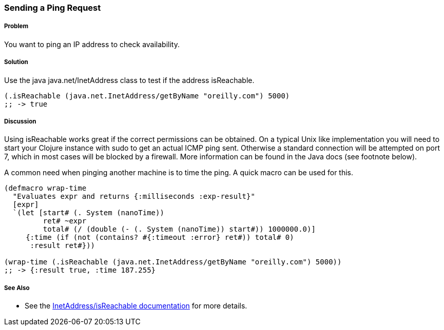 === Sending a Ping Request

// By Jason Webb (bigjason)

===== Problem

You want to ping an IP address to check availability.

===== Solution

Use the java +java.net/InetAddress+ class to test if the address +isReachable+.

[source,clojure]
----
(.isReachable (java.net.InetAddress/getByName "oreilly.com") 5000)
;; -> true
----

===== Discussion

Using +isReachable+ works great if the correct permissions can be obtained.  On
a typical Unix like implementation you will need to start your Clojure instance with
+sudo+ to get an actual ICMP ping sent.  Otherwise a standard connection will
be attempted on port 7, which in most cases will be blocked by a firewall.  More
information can be found in the Java docs (see footnote below).

A common need when pinging another machine is to time the ping.  A quick macro
can be used for this.

[source,clojure]
----
(defmacro wrap-time
  "Evaluates expr and returns {:milliseconds :exp-result}"
  [expr]
  `(let [start# (. System (nanoTime))
         ret# ~expr
         total# (/ (double (- (. System (nanoTime)) start#)) 1000000.0)]
     {:time (if (not (contains? #{:timeout :error} ret#)) total# 0)
      :result ret#}))

(wrap-time (.isReachable (java.net.InetAddress/getByName "oreilly.com") 5000))
;; -> {:result true, :time 187.255}
----

===== See Also

* See the http://docs.oracle.com/javase/1.5.0/docs/api/java/net/InetAddress.html#isReachable(int)[InetAddress/isReachable documentation] for more details.
